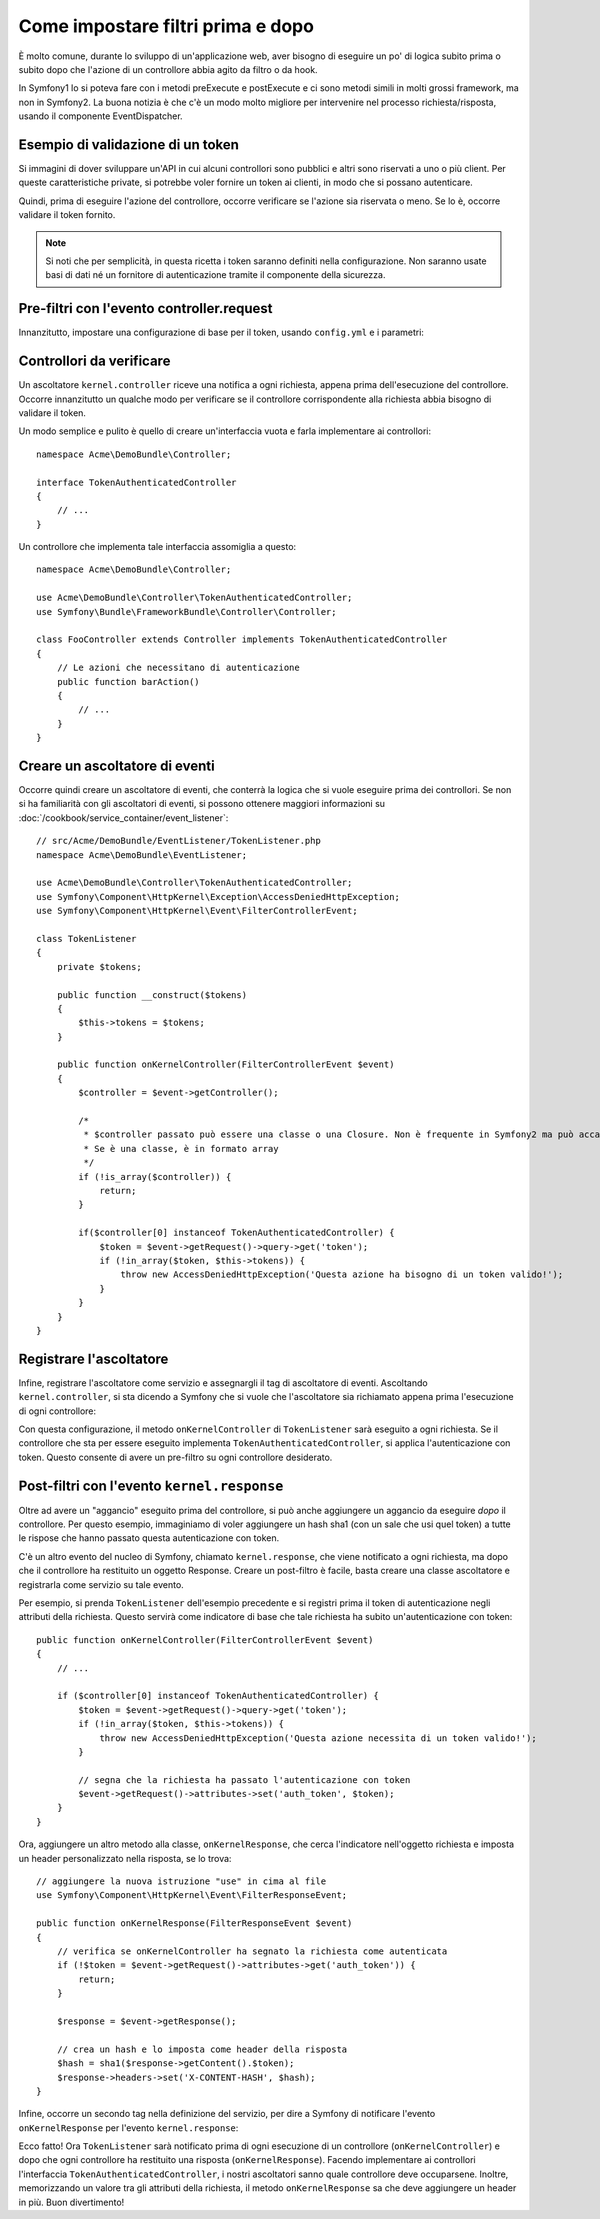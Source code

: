 .. index::
   single: Event Dispatcher

Come impostare filtri prima e dopo
==================================

È molto comune, durante lo sviluppo di un'applicazione web, aver bisogno di eseguire un
po' di logica subito prima o subito dopo che l'azione di un controllore abbia agito da
filtro o da hook.

In Symfony1 lo si poteva fare con i metodi preExecute e postExecute e ci sono metodi
simili in molti grossi framework, ma non in Symfony2.
La buona notizia è che c'è un modo molto migliore per intervenire nel processo
richiesta/risposta, usando il componente EventDispatcher.

Esempio di validazione di un token
----------------------------------

Si immagini di dover sviluppare un'API in cui alcuni controllori sono pubblici e altri
sono riservati a uno o più client. Per queste caratteristiche private, si potrebbe
voler fornire un token ai clienti, in modo che si possano autenticare.

Quindi, prima di eseguire l'azione del controllore, occorre verificare se l'azione
sia riservata o meno. Se lo è, occorre validare il token
fornito.

.. note::

    Si noti che per semplicità, in questa ricetta i token saranno definiti nella
    configurazione. Non saranno usate basi di dati né un fornitore di autenticazione
    tramite il componente della sicurezza.

Pre-filtri con l'evento controller.request
------------------------------------------

Innanzitutto, impostare una configurazione di base per il token, usando ``config.yml`` e i
parametri:

.. configuration-block::

    .. code-block:: yaml

        # app/config/config.yml
        parameters:
            tokens:
                client1: pass1
                client2: pass2

    .. code-block:: xml

        <!-- app/config/config.xml -->
        <parameters>
            <parameter key="tokens" type="collection">
                <parameter key="client1">pass1</parameter>
                <parameter key="client2">pass2</parameter>
            </parameter>
        </parameters>

    .. code-block:: php

        // app/config/config.php
        $container->setParameter('tokens', array(
            'client1' => 'pass1',
            'client2' => 'pass2',
        ));

Controllori da verificare
-------------------------

Un ascoltatore ``kernel.controller`` riceve una notifica a ogni richiesta, appena prima
dell'esecuzione del controllore. Occorre innanzitutto un qualche modo per verificare se
il controllore corrispondente alla richiesta abbia bisogno di validare il token.

Un modo semplice e pulito è quello di creare un'interfaccia vuota e farla implementare
ai controllori::

    namespace Acme\DemoBundle\Controller;

    interface TokenAuthenticatedController
    {
        // ...
    }

Un controllore che implementa tale interfaccia assomiglia a questo::

    namespace Acme\DemoBundle\Controller;

    use Acme\DemoBundle\Controller\TokenAuthenticatedController;
    use Symfony\Bundle\FrameworkBundle\Controller\Controller;

    class FooController extends Controller implements TokenAuthenticatedController
    {
        // Le azioni che necessitano di autenticazione
        public function barAction()
        {
            // ...
        }
    }

Creare un ascoltatore di eventi
-------------------------------

Occorre quindi creare un ascoltatore di eventi, che conterrà la logica che si vuole
eseguire prima dei controllori. Se non si ha familiarità con gli ascoltatori di
eventi, si possono ottenere maggiori informazioni su :doc:`/cookbook/service_container/event_listener`::

    // src/Acme/DemoBundle/EventListener/TokenListener.php
    namespace Acme\DemoBundle\EventListener;

    use Acme\DemoBundle\Controller\TokenAuthenticatedController;
    use Symfony\Component\HttpKernel\Exception\AccessDeniedHttpException;
    use Symfony\Component\HttpKernel\Event\FilterControllerEvent;

    class TokenListener
    {
        private $tokens;

        public function __construct($tokens)
        {
            $this->tokens = $tokens;
        }

        public function onKernelController(FilterControllerEvent $event)
        {
            $controller = $event->getController();

            /*
             * $controller passato può essere una classe o una Closure. Non è frequente in Symfony2 ma può accadere.
             * Se è una classe, è in formato array
             */
            if (!is_array($controller)) {
                return;
            }

            if($controller[0] instanceof TokenAuthenticatedController) {
                $token = $event->getRequest()->query->get('token');
                if (!in_array($token, $this->tokens)) {
                    throw new AccessDeniedHttpException('Questa azione ha bisogno di un token valido!');
                }
            }
        }
    }

Registrare l'ascoltatore
------------------------

Infine, registrare l'ascoltatore come servizio e assegnargli il tag di ascoltatore di eventi.
Ascoltando ``kernel.controller``, si sta dicendo a  Symfony che si vuole che l'ascoltatore
sia richiamato appena prima l'esecuzione di ogni controllore:

.. configuration-block::

    .. code-block:: yaml

        # app/config/config.yml (oppure dentro services.yml)
        services:
            demo.tokens.action_listener:
                class: Acme\DemoBundle\EventListener\TokenListener
                arguments: [ %tokens% ]
                tags:
                    - { name: kernel.event_listener, event: kernel.controller, method: onKernelController }

    .. code-block:: xml

        <!-- app/config/config.xml (oppure dentro services.xml) -->
        <service id="demo.tokens.action_listener" class="Acme\DemoBundle\EventListener\TokenListener">
            <argument>%tokens%</argument>
            <tag name="kernel.event_listener" event="kernel.controller" method="onKernelController" />
        </service>

    .. code-block:: php

        // app/config/config.php (oppure dentro services.php)
        use Symfony\Component\DependencyInjection\Definition;

        $listener = new Definition('Acme\DemoBundle\EventListener\TokenListener', array('%tokens%'));
        $listener->addTag('kernel.event_listener', array(
            'event'  => 'kernel.controller',
            'method' => 'onKernelController'
        ));
        $container->setDefinition('demo.tokens.action_listener', $listener);

Con questa configurazione, il metodo ``onKernelController`` di ``TokenListener`` 
sarà eseguito a ogni richiesta. Se il controllore che sta per essere eseguito
implementa ``TokenAuthenticatedController``, si applica l'autenticazione con
token. Questo consente di avere un pre-filtro su ogni controllore
desiderato.

Post-filtri con l'evento ``kernel.response``
--------------------------------------------

Oltre ad avere un "aggancio" eseguito prima del controllore, si può anche
aggiungere un aggancio da eseguire *dopo* il controllore. Per questo esempio,
immaginiamo di voler aggiungere un hash sha1 (con un sale che usi quel token) a
tutte le rispose che hanno passato questa autenticazione con token.

C'è un altro evento del nucleo di Symfony, chiamato ``kernel.response``, che viene
notificato a ogni richiesta, ma dopo che il controllore ha restituito un oggetto Response.
Creare un post-filtro è facile, basta creare una classe ascoltatore e registrarla come
servizio su tale evento.

Per esempio, si prenda ``TokenListener`` dell'esempio precedente e si registri prima
il token di autenticazione negli attributi della richiesta. Questo servirà come
indicatore di base che tale richiesta ha subito un'autenticazione con token::

    public function onKernelController(FilterControllerEvent $event)
    {
        // ...

        if ($controller[0] instanceof TokenAuthenticatedController) {
            $token = $event->getRequest()->query->get('token');
            if (!in_array($token, $this->tokens)) {
                throw new AccessDeniedHttpException('Questa azione necessita di un token valido!');
            }

            // segna che la richiesta ha passato l'autenticazione con token
            $event->getRequest()->attributes->set('auth_token', $token);
        }
    }

Ora, aggiungere un altro metodo alla classe, ``onKernelResponse``, che cerca l'indicatore
nell'oggetto richiesta e imposta un header personalizzato nella risposta, se lo
trova::

    // aggiungere la nuova istruzione "use" in cima al file
    use Symfony\Component\HttpKernel\Event\FilterResponseEvent;

    public function onKernelResponse(FilterResponseEvent $event)
    {
        // verifica se onKernelController ha segnato la richiesta come autenticata
        if (!$token = $event->getRequest()->attributes->get('auth_token')) {
            return;
        }

        $response = $event->getResponse();

        // crea un hash e lo imposta come header della risposta
        $hash = sha1($response->getContent().$token);
        $response->headers->set('X-CONTENT-HASH', $hash);
    }

Infine, occorre un secondo tag nella definizione del servizio, per dire a Symfony
di notificare l'evento ``onKernelResponse`` per l'evento
``kernel.response``:

.. configuration-block::

    .. code-block:: yaml

        # app/config/config.yml (oppure dentro services.yml)
        services:
            demo.tokens.action_listener:
                class: Acme\DemoBundle\EventListener\TokenListener
                arguments: [ %tokens% ]
                tags:
                    - { name: kernel.event_listener, event: kernel.controller, method: onKernelController }
                    - { name: kernel.event_listener, event: kernel.response, method: onKernelResponse }

    .. code-block:: xml

        <!-- app/config/config.xml (oppure dentro services.xml) -->
        <service id="demo.tokens.action_listener" class="Acme\DemoBundle\EventListenerTokenListener">
            <argument>%tokens%</argument>
            <tag name="kernel.event_listener" event="kernel.controller" method="onKernelController" />
            <tag name="kernel.event_listener" event="kernel.response" method="onKernelResponse" />
        </service>

    .. code-block:: php

        // app/config/config.php (oppure dentro services.php)
        use Symfony\Component\DependencyInjection\Definition;

        $listener = new Definition('Acme\DemoBundle\EventListener\TokenListener', array('%tokens%'));
        $listener->addTag('kernel.event_listener', array(
            'event'  => 'kernel.controller',
            'method' => 'onKernelController'
        ));
        $listener->addTag('kernel.event_listener', array(
            'event'  => 'kernel.response',
            'method' => 'onKernelResponse'
        ));
        $container->setDefinition('demo.tokens.action_listener', $listener);

Ecco fatto! Ora ``TokenListener`` sarà notificato prima di ogni esecuzione di un
controllore (``onKernelController``) e dopo che ogni controllore ha restituito una risposta
(``onKernelResponse``). Facendo implementare ai controllori l'interfaccia ``TokenAuthenticatedController``,
i nostri ascoltatori sanno quale controllore deve occuparsene.
Inoltre, memorizzando un valore tra gli attributi della richiesta, il metodo ``onKernelResponse``
sa che deve aggiungere un header in più. Buon divertimento!
